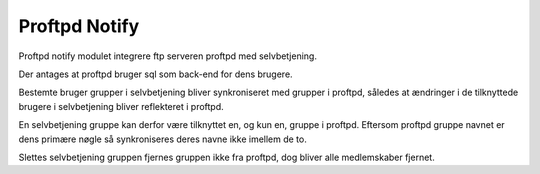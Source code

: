**************
Proftpd Notify
**************

Proftpd notify modulet integrere ftp serveren proftpd med selvbetjening.

Der antages at proftpd bruger sql som back-end for dens brugere.

Bestemte bruger grupper i selvbetjening bliver synkroniseret med
grupper i proftpd, således at ændringer i de tilknyttede brugere i
selvbetjening bliver reflekteret i proftpd.

En selvbetjening gruppe kan derfor være tilknyttet en, og kun en,
gruppe i proftpd. Eftersom proftpd gruppe navnet er dens primære
nøgle så synkroniseres deres navne ikke imellem de to.

Slettes selvbetjening gruppen fjernes gruppen ikke fra proftpd, dog
bliver alle medlemskaber fjernet.